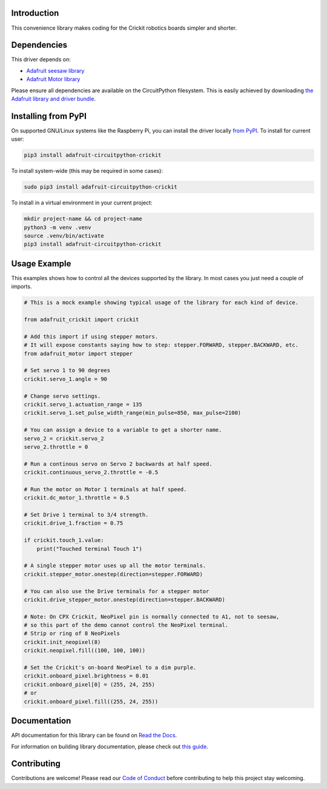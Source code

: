 Introduction
============

.. image:: https://readthedocs.org/projects/adafruit-circuitpython-crickit/badge/?version=latest
    :target: https://docs.circuitpython.org/projects/crickit/en/latest/
    :alt: Documentation Status

.. image:: https://raw.githubusercontent.com/adafruit/Adafruit_CircuitPython_Bundle/main/badges/adafruit_discord.svg
    :target: https://adafru.it/discord
    :alt: Discord

.. image:: https://github.com/adafruit/Adafruit_CircuitPython_Crickit/workflows/Build%20CI/badge.svg
    :target: https://github.com/adafruit/Adafruit_CircuitPython_Crickit/actions/
    :alt: Build Status

.. image:: https://img.shields.io/endpoint?url=https://raw.githubusercontent.com/astral-sh/ruff/main/assets/badge/v2.json
    :target: https://github.com/astral-sh/ruff
    :alt: Code Style: Ruff

This convenience library makes coding for the Crickit robotics boards simpler and shorter.

Dependencies
=============
This driver depends on:

* `Adafruit seesaw library <https://github.com/adafruit/Adafruit_Circuitpython_seesaw>`_
* `Adafruit Motor library <https://github.com/adafruit/Adafruit_Circuitpython_Motor>`_


Please ensure all dependencies are available on the CircuitPython filesystem.
This is easily achieved by downloading
`the Adafruit library and driver bundle <https://github.com/adafruit/Adafruit_CircuitPython_Bundle>`_.

Installing from PyPI
====================

On supported GNU/Linux systems like the Raspberry Pi, you can install the driver locally `from
PyPI <https://pypi.org/project/adafruit-circuitpython-crickit/>`_. To install for current user:

.. code-block:: shell

    pip3 install adafruit-circuitpython-crickit

To install system-wide (this may be required in some cases):

.. code-block:: shell

    sudo pip3 install adafruit-circuitpython-crickit

To install in a virtual environment in your current project:

.. code-block:: shell

    mkdir project-name && cd project-name
    python3 -m venv .venv
    source .venv/bin/activate
    pip3 install adafruit-circuitpython-crickit

Usage Example
=============

This examples shows how to control all the devices supported by the library.
In most cases you just need a couple of imports.

.. code-block:: python

  # This is a mock example showing typical usage of the library for each kind of device.

  from adafruit_crickit import crickit

  # Add this import if using stepper motors.
  # It will expose constants saying how to step: stepper.FORWARD, stepper.BACKWARD, etc.
  from adafruit_motor import stepper

  # Set servo 1 to 90 degrees
  crickit.servo_1.angle = 90

  # Change servo settings.
  crickit.servo_1.actuation_range = 135
  crickit.servo_1.set_pulse_width_range(min_pulse=850, max_pulse=2100)

  # You can assign a device to a variable to get a shorter name.
  servo_2 = crickit.servo_2
  servo_2.throttle = 0

  # Run a continous servo on Servo 2 backwards at half speed.
  crickit.continuous_servo_2.throttle = -0.5

  # Run the motor on Motor 1 terminals at half speed.
  crickit.dc_motor_1.throttle = 0.5

  # Set Drive 1 terminal to 3/4 strength.
  crickit.drive_1.fraction = 0.75

  if crickit.touch_1.value:
      print("Touched terminal Touch 1")

  # A single stepper motor uses up all the motor terminals.
  crickit.stepper_motor.onestep(direction=stepper.FORWARD)

  # You can also use the Drive terminals for a stepper motor
  crickit.drive_stepper_motor.onestep(direction=stepper.BACKWARD)

  # Note: On CPX Crickit, NeoPixel pin is normally connected to A1, not to seesaw,
  # so this part of the demo cannot control the NeoPixel terminal.
  # Strip or ring of 8 NeoPixels
  crickit.init_neopixel(8)
  crickit.neopixel.fill((100, 100, 100))

  # Set the Crickit's on-board NeoPixel to a dim purple.
  crickit.onboard_pixel.brightness = 0.01
  crickit.onboard_pixel[0] = (255, 24, 255)
  # or
  crickit.onboard_pixel.fill((255, 24, 255))

Documentation
=============

API documentation for this library can be found on `Read the Docs <https://docs.circuitpython.org/projects/crickit/en/latest/>`_.

For information on building library documentation, please check out `this guide <https://learn.adafruit.com/creating-and-sharing-a-circuitpython-library/sharing-our-docs-on-readthedocs#sphinx-5-1>`_.

Contributing
============

Contributions are welcome! Please read our `Code of Conduct
<https://github.com/adafruit/Adafruit_CircuitPython_Crickit/blob/main/CODE_OF_CONDUCT.md>`_
before contributing to help this project stay welcoming.
